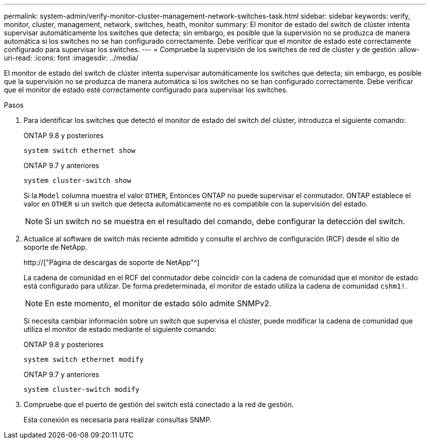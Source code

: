 ---
permalink: system-admin/verify-monitor-cluster-management-network-switches-task.html 
sidebar: sidebar 
keywords: verify, monitor, cluster, management, network, switches, heath, monitor 
summary: El monitor de estado del switch de clúster intenta supervisar automáticamente los switches que detecta; sin embargo, es posible que la supervisión no se produzca de manera automática si los switches no se han configurado correctamente. Debe verificar que el monitor de estado esté correctamente configurado para supervisar los switches. 
---
= Compruebe la supervisión de los switches de red de clúster y de gestión
:allow-uri-read: 
:icons: font
:imagesdir: ../media/


[role="lead"]
El monitor de estado del switch de clúster intenta supervisar automáticamente los switches que detecta; sin embargo, es posible que la supervisión no se produzca de manera automática si los switches no se han configurado correctamente. Debe verificar que el monitor de estado esté correctamente configurado para supervisar los switches.

.Pasos
. Para identificar los switches que detectó el monitor de estado del switch del clúster, introduzca el siguiente comando:
+
[role="tabbed-block"]
====
.ONTAP 9.8 y posteriores
--
`system switch ethernet show`

--
.ONTAP 9.7 y anteriores
--
`system cluster-switch show`

--
====
+
Si la `Model` columna muestra el valor `OTHER`, Entonces ONTAP no puede supervisar el conmutador. ONTAP establece el valor en `OTHER` si un switch que detecta automáticamente no es compatible con la supervisión del estado.

+
[NOTE]
====
Si un switch no se muestra en el resultado del comando, debe configurar la detección del switch.

====
. Actualice al software de switch más reciente admitido y consulte el archivo de configuración (RCF) desde el sitio de soporte de NetApp.
+
http://["Página de descargas de soporte de NetApp"^]

+
La cadena de comunidad en el RCF del conmutador debe coincidir con la cadena de comunidad que el monitor de estado está configurado para utilizar. De forma predeterminada, el monitor de estado utiliza la cadena de comunidad `cshm1!`.

+
[NOTE]
====
En este momento, el monitor de estado sólo admite SNMPv2.

====
+
Si necesita cambiar información sobre un switch que supervisa el clúster, puede modificar la cadena de comunidad que utiliza el monitor de estado mediante el siguiente comando:

+
[role="tabbed-block"]
====
.ONTAP 9.8 y posteriores
--
`system switch ethernet modify`

--
.ONTAP 9.7 y anteriores
--
`system cluster-switch modify`

--
====
. Compruebe que el puerto de gestión del switch está conectado a la red de gestión.
+
Esta conexión es necesaria para realizar consultas SNMP.


